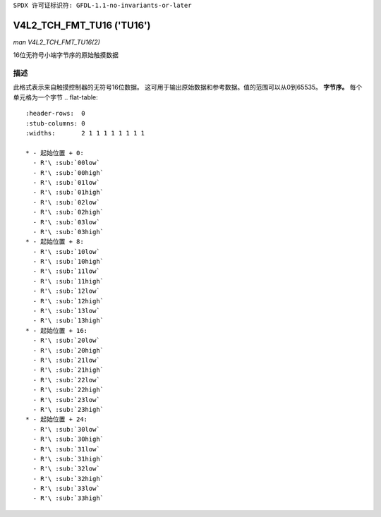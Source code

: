 ``SPDX 许可证标识符: GFDL-1.1-no-invariants-or-later``

.. _V4L2-TCH-FMT-TU16:

********************************
V4L2_TCH_FMT_TU16 ('TU16')
********************************

*man V4L2_TCH_FMT_TU16(2)*

16位无符号小端字节序的原始触摸数据

描述
===========

此格式表示来自触摸控制器的无符号16位数据。
这可用于输出原始数据和参考数据。值的范围可以从0到65535。
**字节序。**
每个单元格为一个字节
.. flat-table::
    :header-rows:  0
    :stub-columns: 0
    :widths:       2 1 1 1 1 1 1 1 1

    * - 起始位置 + 0:
      - R'\ :sub:`00low`
      - R'\ :sub:`00high`
      - R'\ :sub:`01low`
      - R'\ :sub:`01high`
      - R'\ :sub:`02low`
      - R'\ :sub:`02high`
      - R'\ :sub:`03low`
      - R'\ :sub:`03high`
    * - 起始位置 + 8:
      - R'\ :sub:`10low`
      - R'\ :sub:`10high`
      - R'\ :sub:`11low`
      - R'\ :sub:`11high`
      - R'\ :sub:`12low`
      - R'\ :sub:`12high`
      - R'\ :sub:`13low`
      - R'\ :sub:`13high`
    * - 起始位置 + 16:
      - R'\ :sub:`20low`
      - R'\ :sub:`20high`
      - R'\ :sub:`21low`
      - R'\ :sub:`21high`
      - R'\ :sub:`22low`
      - R'\ :sub:`22high`
      - R'\ :sub:`23low`
      - R'\ :sub:`23high`
    * - 起始位置 + 24:
      - R'\ :sub:`30low`
      - R'\ :sub:`30high`
      - R'\ :sub:`31low`
      - R'\ :sub:`31high`
      - R'\ :sub:`32low`
      - R'\ :sub:`32high`
      - R'\ :sub:`33low`
      - R'\ :sub:`33high`
